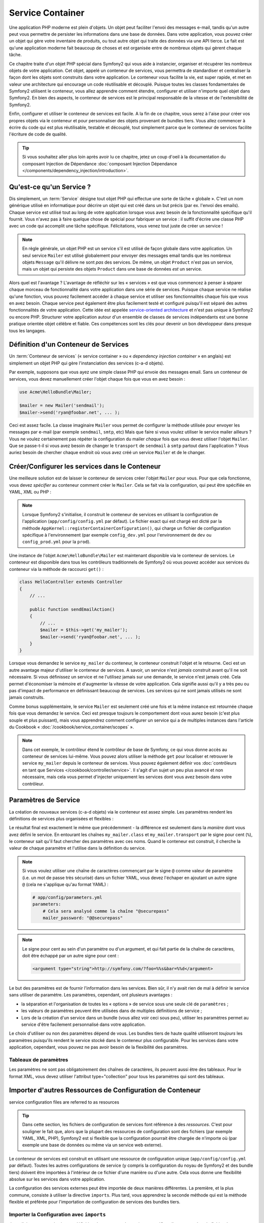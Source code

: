 .. index::
   single: Service Container
   single: Dependency Injection; Container

Service Container
=================

Une application PHP moderne est plein d'objets. Un objet peut faciliter l'envoi
des messages e-mail, tandis qu'un autre peut vous permettre de persister les informations
dans une base de données. Dans votre application, vous pouvez créer un objet qui gère
votre inventaire de produits, ou tout autre objet qui traite des données via une API
tierce. Le fait est qu'une application moderne fait beaucoup de choses et est organisée
entre de nombreux objets qui gèrent chaque tâche.

Ce chapitre traite d'un objet PHP spécial dans Symfony2 qui vous aide
à instancier, organiser et récupérer les nombreux objets de votre application.
Cet objet, appelé un conteneur de services, vous permettra de standardiser et
centraliser la façon dont les objets sont construits dans votre application. Le conteneur
vous facilite la vie, est super rapide, et met en valeur une architecture qui
encourage un code réutilisable et découplé. Puisque toutes les classes fondamentales de Symfony2
utilisent le conteneur, vous allez apprendre comment étendre, configurer et utiliser n'importe quel objet
dans Symfony2. En bien des aspects, le conteneur de services est le principal responsable
de la vitesse et de l'extensibilité de Symfony2.

Enfin, configurer et utiliser le conteneur de services est facile. A la fin
de ce chapitre, vous serez à l'aise pour créer vos propres objets via le
conteneur et pour personnaliser des objets provenant de bundles tiers. Vous allez commencer
à écrire du code qui est plus réutilisable, testable et découplé, tout simplement parce que
le conteneur de services facilite l'écriture de code de qualité.

.. tip::

    Si vous souhaitez aller plus loin après avoir lu ce chapitre, jetez un coup d'oeil à la documentation
    du composant Injection de Dépendance :doc:`composant Injection Dépendance </components/dependency_injection/introduction>`.

.. index::
   single: Service Container; Qu'est-ce qu'un conteneur de services ?

Qu'est-ce qu'un Service ?
-------------------------

Dis simplement, un :term:`Service` désigne tout objet PHP qui effectue une sorte de
tâche « globale ». C'est un nom générique utilisé en informatique
pour décrire un objet qui est créé dans un but précis (par ex. l'envoi des
emails). Chaque service est utilisé tout au long de votre application lorsque vous avez besoin
de la fonctionnalité spécifique qu'il fournit. Vous n'avez pas à faire quelque chose de spécial
pour fabriquer un service : il suffit d'écrire une classe PHP avec un code qui accomplit
une tâche spécifique. Félicitations, vous venez tout juste de créer un service !

.. note::

    En règle générale, un objet PHP est un service s'il est utilisé de façon globale dans votre
    application. Un seul service ``Mailer`` est utilisé globalement pour envoyer des
    messages email tandis que les nombreux objets ``Message`` qu'il délivre
    ne sont *pas* des services. De même, un objet ``Product`` n'est pas un service,
    mais un objet qui persiste des objets ``Product`` dans une base de données *est* un service.

Alors quel est l'avantage ? L'avantage de réfléchir sur les « services » est
que vous commencez à penser à séparer chaque morceau de fonctionnalité dans votre
application dans une série de services. Puisque chaque service ne réalise qu'une fonction,
vous pouvez facilement accéder à chaque service et utiliser ses fonctionnalités chaque fois que vous
en avez besoin. Chaque service peut également être plus facilement testé et configuré puisqu'il
est séparé des autres fonctionnalités de votre application. Cette idée
est appelée `service-oriented architecture`_ et n'est pas unique à Symfony2
ou encore PHP. Structurer votre application autour d'un ensemble de classes de services indépendants
est une bonne pratique orientée objet célèbre et fiable. Ces compétences
sont les clés pour devenir un bon développeur dans presque tous les langages.

.. index::
   single: Service Container ; Définition

Définition d'un Conteneur de Services
-------------------------------------

Un :term:`Conteneur de services` (« service container » ou « *dependency injection container* »
en anglais) est simplement un objet PHP qui gère l'instanciation des services (c-a-d objets).

Par exemple, supposons que vous ayez une simple classe PHP qui envoie des messages email.
Sans un conteneur de services, vous devez manuellement créer l'objet chaque fois que
vous en avez besoin :

.. code-block:: php

    use Acme\HelloBundle\Mailer;

    $mailer = new Mailer('sendmail');
    $mailer->send('ryan@foobar.net', ... );

Ceci est assez facile. La classe imaginaire ``Mailer`` vous permet de configurer
la méthode utilisée pour envoyer les messages par e-mail (par exemple ``sendmail``, ``smtp``, etc)
Mais que faire si vous voulez utiliser le service mailer ailleurs ? Vous ne
voulez certainement pas répéter la configuration du mailer *chaque* fois que vous devez utiliser
l'objet ``Mailer``. Que se passe-t-il si vous avez besoin de changer le ``transport`` de
``sendmail`` à ``smtp`` partout dans l'application ? Vous auriez besoin de chercher
chaque endroit où vous avez créé un service ``Mailer`` et de le changer.

.. index::
   single: Service Container; Configuring services

Créer/Configurer les services dans le Conteneur
-----------------------------------------------

Une meilleure solution est de laisser le conteneur de services créer l'objet ``Mailer``
pour vous. Pour que cela fonctionne, vous devez *spécifier* au conteneur comment
créer le ``Mailer``. Cela se fait via la configuration, qui peut
être spécifiée en YAML, XML ou PHP :

.. configuration-block::

    .. code-block:: yaml

        # app/config/config.yml
        services:
            my_mailer:
                class:        Acme\HelloBundle\Mailer
                arguments:    [sendmail]

    .. code-block:: xml

        <!-- app/config/config.xml -->
        <services>
            <service id="my_mailer" class="Acme\HelloBundle\Mailer">
                <argument>sendmail</argument>
            </service>
        </services>

    .. code-block:: php

        // app/config/config.php
        use Symfony\Component\DependencyInjection\Definition;

        $container->setDefinition('my_mailer', new Definition(
            'Acme\HelloBundle\Mailer',
            array('sendmail')
        ));

.. note::

    Lorsque Symfony2 s'initialise, il construit le conteneur de services en utilisant la
    configuration de l'application (``app/config/config.yml`` par défaut). Le
    fichier exact qui est chargé est dicté par la méthode ``AppKernel::registerContainerConfiguration()``,
    qui charge un fichier de configuration spécifique à l'environnement (par exemple
    ``config_dev.yml`` pour l'environnement de ``dev`` ou ``config_prod.yml``
    pour la ``prod``).

Une instance de l'objet ``Acme\HelloBundle\Mailer`` est maintenant disponible via
le conteneur de services. Le conteneur est disponible dans tous les contrôleurs traditionnels
de Symfony2 où vous pouvez accéder aux services du conteneur via la méthode
de raccourci ``get()`` :

.. code-block:: php

    class HelloController extends Controller
    {
        // ...

        public function sendEmailAction()
        {
            // ...
            $mailer = $this->get('my_mailer');
            $mailer->send('ryan@foobar.net', ... );
        }
    }

Lorsque vous demandez le service ``my_mailer``  du conteneur, le conteneur
construit l'objet et le retourne. Ceci est un autre avantage majeur
d'utiliser le conteneur de services. A savoir, un service n'est *jamais* construit avant
qu'il ne soit nécessaire. Si vous définissez un service et ne l'utilisez jamais sur une demande, le service
n'est jamais créé. Cela permet d'économiser la mémoire et d'augmenter la vitesse de votre application.
Cela signifie aussi qu'il y a très peu ou pas d'impact de performance en définissant
beaucoup de services. Les services qui ne sont jamais utilisés ne sont jamais construits.

Comme bonus supplémentaire, le service ``Mailer`` est seulement créé une fois et la même
instance est retournée chaque fois que vous demandez le service. Ceci est presque toujours
le comportement dont vous aurez besoin (c'est plus souple et plus puissant), mais vous
apprendrez comment configurer un service qui a de multiples instances dans l'article du
Cookbook « :doc:`/cookbook/service_container/scopes` ».

.. note::

    Dans cet exemple, le contrôleur étend le contrôleur de base de Symfony, ce qui
    vous donne accès au conteneur de services lui-même. Vous pouvez alors utiliser
    la méthode ``get`` pour localiser et retrouver le service ``my_mailer`` depuis
    le conteneur de services. Vous pouvez également définir vos
    :doc:`contrôleurs en tant que Services </cookbook/controller/service>`.
    Il s'agit d'un sujet un peu plus avancé et non nécessaire, mais cela vous permet
    d'injecter uniquement les services dont vous avez besoin dans votre contrôleur.

.. _book-service-container-parameters:

Paramètres de Service
---------------------

La création de nouveaux services (c-a-d objets) via le conteneur est assez
simple. Les paramètres rendent les définitions de services plus organisées et flexibles :

.. configuration-block::

    .. code-block:: yaml

        # app/config/config.yml
        parameters:
            my_mailer.class:      Acme\HelloBundle\Mailer
            my_mailer.transport:  sendmail

        services:
            my_mailer:
                class:        "%my_mailer.class%"
                arguments:    ["%my_mailer.transport%"]

    .. code-block:: xml

        <!-- app/config/config.xml -->
        <?xml version="1.0" encoding="UTF-8" ?>
        <container xmlns="http://symfony.com/schema/dic/services"
            xmlns:xsi="http://www.w3.org/2001/XMLSchema-instance"
            xsi:schemaLocation="http://symfony.com/schema/dic/services http://symfony.com/schema/dic/services/services-1.0.xsd">

            <parameters>
                <parameter key="my_mailer.class">Acme\HelloBundle\Mailer</parameter>
                <parameter key="my_mailer.transport">sendmail</parameter>
            </parameters>

            <services>
                <service id="my_mailer" class="%my_mailer.class%">
                    <argument>%my_mailer.transport%</argument>
                </service>
            </services>
        </container>

    .. code-block:: php

        // app/config/config.php
        use Symfony\Component\DependencyInjection\Definition;

        $container->setParameter('my_mailer.class', 'Acme\HelloBundle\Mailer');
        $container->setParameter('my_mailer.transport', 'sendmail');

        $container->setDefinition('my_mailer', new Definition(
            '%my_mailer.class%',
            array('%my_mailer.transport%')
        ));

Le résultat final est exactement le même que précédemment - la différence est seulement dans
la *manière* dont vous avez défini le service. En entourant les chaînes
``my_mailer.class`` et ``my_mailer.transport`` par le signe pour cent (``%``), le
conteneur sait qu'il faut chercher des paramètres avec ces noms. Quand le conteneur est
construit, il cherche la valeur de chaque paramètre et l'utilise dans la définition du
service.

.. note::

    Si vous voulez utiliser une chaîne de caractères commençant par le signe ``@``
    comme valeur de paramètre (i.e. un mot de passe très sécurisé) dans un fichier
    YAML, vous devez l'échaper en ajoutant un autre signe ``@`` (cela ne s'applique
    qu'au format YAML) :

    .. code-block:: yaml

        # app/config/parameters.yml
        parameters:
            # Cela sera analysé comme la chaîne "@securepass"
            mailer_password: "@@securepass"

.. note::

    Le signe pour cent au sein d'un paramètre ou d'un argument, et qui fait partie
    de la chaîne de caractères, doit être échappé par un autre signe pour cent :

    .. code-block:: xml

        <argument type="string">http://symfony.com/?foo=%%s&bar=%%d</argument>

Le but des paramètres est de fournir l'information dans les services. Bien sûr,
il n'y avait rien de mal à définir le service sans utiliser de paramètre.
Les paramètres, cependant, ont plusieurs avantages :

* la séparation et l'organisation de toutes les « options » de service sous une seule
  clé de ``paramètres`` ;

* les valeurs de paramètres peuvent être utilisées dans de multiples définitions de service ;

* Lors de la création d'un service dans un bundle (vous allez voir ceci sous peu),
  utiliser les paramètres permet au service d'être facilement personnalisé dans votre
  application.

Le choix d'utiliser ou non des paramètres dépend de vous. Les bundles
tiers de haute qualité utiliseront *toujours* les paramètres puisqu'ils rendent le service
stocké dans le conteneur plus configurable. Pour les services dans votre application,
cependant, vous pouvez ne pas avoir besoin de la flexibilité des paramètres.

Tableaux de paramètres
~~~~~~~~~~~~~~~~~~~~~~

Les paramètres ne sont pas obligatoirement des chaînes de caractères, ils peuvent aussi
être des tableaux. Pour le format XML, vous devez utiliser l'attribut type="collection"
pour tous les paramètres qui sont des tableaux.

.. configuration-block::

    .. code-block:: yaml

        # app/config/config.yml
        parameters:
            my_mailer.gateways:
                - mail1
                - mail2
                - mail3
            my_multilang.language_fallback:
                en:
                    - en
                    - fr
                fr:
                    - fr
                    - en

    .. code-block:: xml

        <!-- app/config/config.xml -->
        <parameters>
            <parameter key="my_mailer.gateways" type="collection">
                <parameter>mail1</parameter>
                <parameter>mail2</parameter>
                <parameter>mail3</parameter>
            </parameter>
            <parameter key="my_multilang.language_fallback" type="collection">
                <parameter key="en" type="collection">
                    <parameter>en</parameter>
                    <parameter>fr</parameter>
                </parameter>
                <parameter key="fr" type="collection">
                    <parameter>fr</parameter>
                    <parameter>en</parameter>
                </parameter>
            </parameter>
        </parameters>

    .. code-block:: php

        // app/config/config.php
        use Symfony\Component\DependencyInjection\Definition;

        $container->setParameter('my_mailer.gateways', array('mail1', 'mail2', 'mail3'));
        $container->setParameter('my_multilang.language_fallback',
                                 array('en' => array('en', 'fr'),
                                       'fr' => array('fr', 'en'),
                                ));

Importer d'autres Ressources de Configuration de Conteneur
----------------------------------------------------------

service configuration files are referred to as resources

.. tip::

    Dans cette section, les fichiers de configuration de services font référence à des *ressources*.
    C'est pour souligner le fait que, alors que la plupart des ressources de configuration
    sont des fichiers (par exemple YAML, XML, PHP), Symfony2 est si flexible que la configuration
    pourrait être chargée de n'importe où (par exemple une base de données ou même via un service
    web externe).

Le conteneur de services est construit en utilisant une ressource de configuration unique
(``app/config/config.yml`` par défaut). Toutes les autres configurations de service
(y compris la configuration du noyau de Symfony2 et des bundle tiers) doivent
être importées à l'intérieur de ce fichier d'une manière ou d'une autre. Cela vous donne une
flexibilité absolue sur les services dans votre application.

La configuration des services externes peut être importée de deux manières différentes.
La première, et la plus commune, consiste à utiliser la directive ``imports``. Plus tard,
vous apprendrez la seconde méthode qui est la méthode flexible et préférée pour
l'importation de configuration de services des bundles tiers.


.. index::
   single: Service Container; Imports

.. _service-container-imports-directive:

Importer la Configuration avec ``imports``
~~~~~~~~~~~~~~~~~~~~~~~~~~~~~~~~~~~~~~~~~~

Jusqu'ici, vous avez placé notre définition de conteneur de service ``my_mailer`` directement
dans le fichier de configuration de l'application (par exemple ``app/config/config.yml``).
Bien sûr, puisque la classe ``Mailer`` elle-même vit à l'intérieur de ``AcmeHelloBundle``,
il est plus logique de mettre la définition du conteneur ``my_mailer`` à l'intérieur du
bundle aussi.

Tout d'abord, déplacez la définition du conteneur ``my_mailer`` dans un nouveau fichier de
ressource de conteneur à l'intérieur d' ``AcmeHelloBundle``. Si les répertoires ``Resources``
ou ``Resources/config`` n'existent pas, créez-les.

.. configuration-block::

    .. code-block:: yaml

        # src/Acme/HelloBundle/Resources/config/services.yml
        parameters:
            my_mailer.class:      Acme\HelloBundle\Mailer
            my_mailer.transport:  sendmail

        services:
            my_mailer:
                class:        "%my_mailer.class%"
                arguments:    ["%my_mailer.transport%"]

    .. code-block:: xml

        <!-- src/Acme/HelloBundle/Resources/config/services.xml -->
        <?xml version="1.0" encoding="UTF-8" ?>
        <container xmlns="http://symfony.com/schema/dic/services"
            xmlns:xsi="http://www.w3.org/2001/XMLSchema-instance"
            xsi:schemaLocation="http://symfony.com/schema/dic/services http://symfony.com/schema/dic/services/services-1.0.xsd">
        <parameters>
            <parameter key="my_mailer.class">Acme\HelloBundle\Mailer</parameter>
            <parameter key="my_mailer.transport">sendmail</parameter>
        </parameters>

        <services>
            <service id="my_mailer" class="%my_mailer.class%">
                <argument>%my_mailer.transport%</argument>
            </service>
        </services>

    .. code-block:: php

        // src/Acme/HelloBundle/Resources/config/services.php
        use Symfony\Component\DependencyInjection\Definition;

        $container->setParameter('my_mailer.class', 'Acme\HelloBundle\Mailer');
        $container->setParameter('my_mailer.transport', 'sendmail');

        $container->setDefinition('my_mailer', new Definition(
            '%my_mailer.class%',
            array('%my_mailer.transport%')
        ));

La définition elle-même n'a pas changé, seulement son emplacement. Bien sûr, le conteneur
de service ne connaît pas le nouveau fichier de ressources. Heureusement, vous pouvez
facilement importer le fichier de ressources en utilisant la clé ``imports`` dans
la configuration de l'application.

.. configuration-block::

    .. code-block:: yaml

        # app/config/config.yml
        imports:
            - { resource: "@AcmeHelloBundle/Resources/config/services.yml" }

    .. code-block:: xml

        <!-- app/config/config.xml -->
        <?xml version="1.0" encoding="UTF-8" ?>
        <container xmlns="http://symfony.com/schema/dic/services"
            xmlns:xsi="http://www.w3.org/2001/XMLSchema-instance"
            xsi:schemaLocation="http://symfony.com/schema/dic/services http://symfony.com/schema/dic/services/services-1.0.xsd">

        <imports>
            <import resource="@AcmeHelloBundle/Resources/config/services.xml"/>
        </imports>

    .. code-block:: php

        // app/config/config.php
        $this->import('@AcmeHelloBundle/Resources/config/services.php');

La directive ``imports`` permet à votre application d'inclure des ressources de configuration
de conteneur de services de n'importe quel autre emplacement (le plus souvent à partir de bundles).
L'emplacement ``resource``, pour les fichiers, est le chemin absolu du fichier de
ressource. La syntaxe spéciale ``@AcmeHello`` résout le chemin du répertoire du
bundle ``AcmeHelloBundle``. Cela vous aide à spécifier le chemin vers la ressource
sans se soucier plus tard, si vous déplacez le ``AcmeHelloBundle`` dans un autre
répertoire.

.. index::
   single: Service Container; Extension configuration

.. _service-container-extension-configuration:

Importer la Configuration via les Extensions de Conteneur
~~~~~~~~~~~~~~~~~~~~~~~~~~~~~~~~~~~~~~~~~~~~~~~~~~~~~~~~~

Quand vous développerez avec Symfony2, vous utiliserez le plus souvent la directive ``imports``
pour importer la configuration du conteneur des bundles que vous avez créé spécifiquement
pour votre application. Les configurations des conteneurs des bundles tiers, y compris
les services du noyau de Symfony2, sont habituellement chargées en utilisant une autre méthode qui est plus
souple et facile à configurer dans votre application.

Voici comment cela fonctionne. En interne, chaque bundle définit ses services
comme vous l'avez vu jusqu'à présent. A savoir, un bundle utilise un ou plusieurs fichiers de
ressources de configuration (généralement XML) pour spécifier les paramètres et les services pour ce
bundle. Cependant, au lieu d'importer chacune de ces ressources directement à partir de
la configuration de votre application en utilisant la directive ``imports``, vous pouvez simplement
invoquer une *extension du conteneur de services* à l'intérieur du bundle qui fait le travail pour
vous. Une extension de conteneur de services est une classe PHP créée par l'auteur du bundle
afin d'accomplir deux choses :

* importer toutes les ressources du conteneur de services nécessaires pour configurer les services
  pour le bundle ;

* fournir une configuration sémantique, simple de sorte que le bundle peut
  être configuré sans interagir avec les paramètres de la
  configuration du conteneur de services du bundle.

En d'autres termes, une extension de conteneur de services configure les services pour
un bundle en votre nom. Et comme vous le verrez dans un instant, l'extension fournit
une interface pratique, de haut niveau pour configurer le bundle.

Prenez le ``FrameworkBundle`` - le bundle noyau du framework Symfony2 - comme un
exemple. La présence du code suivant dans votre configuration de l'application
invoque l'extension du conteneur de services à l'intérieur du ``FrameworkBundle`` :

.. configuration-block::

    .. code-block:: yaml

        # app/config/config.yml
        framework:
            secret:          xxxxxxxxxx
            form:            true
            csrf_protection: true
            router:        { resource: "%kernel.root_dir%/config/routing.yml" }
            # ...

    .. code-block:: xml

        <!-- app/config/config.xml -->
        <framework:config secret="xxxxxxxxxx">
            <framework:form />
            <framework:csrf-protection />
            <framework:router resource="%kernel.root_dir%/config/routing.xml" />
            <!-- ... -->
        </framework>

    .. code-block:: php

        // app/config/config.php
        $container->loadFromExtension('framework', array(
            'secret'          => 'xxxxxxxxxx',
            'form'            => array(),
            'csrf-protection' => array(),
            'router'          => array('resource' => '%kernel.root_dir%/config/routing.php'),
            // ...
        ));

Lorsque la configuration est analysée, le conteneur cherche une extension qui
peut gérer la directive de configuration du ``framework``. L'extension en question,
qui vit dans le ``FrameworkBundle``, est invoquée et la configuration du service
pour le ``FrameworkBundle`` est chargée. Si vous retirez la clé ``framework``
de votre fichier de configuration de l'application entièrement, les services noyau de Symfony2
ne seront pas chargés. Le fait est que vous avez la maîtrise : le framework Symfony2
ne contient pas de magie et n'effectue aucune action dont vous n'avez pas le contrôle
dessus.

Bien sûr, vous pouvez faire beaucoup plus que simplement « activer » l'extension du conteneur
de services du ``FrameworkBundle``. Chaque extension vous permet de facilement
personnaliser le bundle, sans vous soucier de la manière dont les services internes sont
définis.

Dans ce cas, l'extension vous permet de personnaliser le ``error_handler``,
``csrf_protection``, ``router`` et bien plus encore. En interne,
le ``FrameworkBundle`` utilise les options spécifiées ici pour définir et configurer
les services qui lui sont spécifiques. Le bundle se charge de créer tous les
``paramètres`` et ``services`` nécessaires pour le conteneur du service, tout en permettant
une grande partie de la configuration d'être facilement personnalisée. Comme bonus supplémentaire, la plupart des
extensions du conteneur de services sont assez malines pour effectuer la validation -
vous informant des options qui sont manquantes ou du mauvais type de données.

Lors de l'installation ou la configuration d'un bundle, consultez la documentation du bundle pour
savoir comment installer et configurer les services pour le bundle. Les options
disponibles pour les bundles du noyau peuvent être trouvées à :doc:`Reference Guide</reference/index>`.

.. note::

   Nativement, le conteneur de services reconnaît seulement les
   directives ``parameters``, ``services``, et ``imports``. Toutes les autres directives
   sont gérées par une extension du conteneur de service.

Si vous voulez exposer une configuration conviviale dans vos propres bundles, lisez
l'entrée du cookbook ":doc:`/cookbook/bundles/extension`".

.. index::
   single: Service Container; Referencing services

Reférencer (Injecter) les Services
----------------------------------

Jusqu'à présent, notre service originel ``my_mailer`` est simple : il suffit d'un seul paramètre
dans son constructeur, qui est facilement configurable. Comme vous le verrez, la vraie
puissance du conteneur est démontrée lorsque vous avez besoin de créer un service qui
dépend d'un ou plusieurs autres services dans le conteneur.

Commençons par un exemple. Supposons que vous ayez un nouveau service, ``NewsletterManager`` ,
qui aide à gérer la préparation et l'envoi d'un message email à
une liste d'adresses. Bien sûr, le service ``my_mailer`` excelle
vraiment pour envoyer des messages email, donc vous allez l'utiliser dans ``NewsletterManager``
pour gérer l'envoi effectif des messages. Cette fausse classe pourrait ressembler à
quelque chose comme ceci :

.. code-block:: php

    namespace Acme\HelloBundle\Newsletter;

    use Acme\HelloBundle\Mailer;

    class NewsletterManager
    {
        protected $mailer;

        public function __construct(Mailer $mailer)
        {
            $this->mailer = $mailer;
        }

        // ...
    }

Sans utiliser le conteneur de services, vous pouvez créer une nouvelle ``NewsletterManager``
assez facilement à l'intérieur d'un contrôleur :

.. code-block:: php

    public function sendNewsletterAction()
    {
        $mailer = $this->get('my_mailer');
        $newsletter = new Acme\HelloBundle\Newsletter\NewsletterManager($mailer);
        // ...
    }

Cette approche est pas mal, mais si nous décidons plus tard que la classe ``NewsletterManager``
a besoin d'un deuxième ou troisième paramètre de constructeur ? Que se passe-t-il si nous décidons de
refactoriser notre code et de renommer la classe ? Dans les deux cas, vous auriez besoin de trouver tous les
endroits où le ``NewsletterManager`` a été instancié et de le modifier. Bien sûr,
le conteneur de services vous donne une option beaucoup plus attrayante :

.. configuration-block::

    .. code-block:: yaml

        # src/Acme/HelloBundle/Resources/config/services.yml
        parameters:
            # ...
            newsletter_manager.class: Acme\HelloBundle\Newsletter\NewsletterManager

        services:
            my_mailer:
                # ...
            newsletter_manager:
                class:     "%newsletter_manager.class%"
                arguments: ["@my_mailer"]

    .. code-block:: xml

        <!-- src/Acme/HelloBundle/Resources/config/services.xml -->
        <parameters>
            <!-- ... -->
            <parameter key="newsletter_manager.class">Acme\HelloBundle\Newsletter\NewsletterManager</parameter>
        </parameters>

        <services>
            <service id="my_mailer" ... >
              <!-- ... -->
            </service>
            <service id="newsletter_manager" class="%newsletter_manager.class%">
                <argument type="service" id="my_mailer"/>
            </service>
        </services>

    .. code-block:: php

        // src/Acme/HelloBundle/Resources/config/services.php
        use Symfony\Component\DependencyInjection\Definition;
        use Symfony\Component\DependencyInjection\Reference;

        // ...
        $container->setParameter('newsletter_manager.class', 'Acme\HelloBundle\Newsletter\NewsletterManager');

        $container->setDefinition('my_mailer', ... );
        $container->setDefinition('newsletter_manager', new Definition(
            '%newsletter_manager.class%',
            array(new Reference('my_mailer'))
        ));

En YAML, la syntaxe spéciale ``@my_mailer`` indique au conteneur de chercher
un service nommé ``my_mailer`` et de transmettre cet objet dans le constructeur
de ``NewsletterManager``. Dans ce cas, cependant, le service spécifié ``my_mailer``
doit exister. Si ce n'est pas le cas, une exception sera levée. Vous pouvez marquer vos
dépendances comme facultatives - nous en parlerons dans la section suivante.

Utiliser des références est un outil très puissant qui vous permet de créer des classes
de services indépendantes avec des dépendances bien définies. Dans cet exemple, le service
``newsletter_manager`` a besoin du service ``my_mailer`` afin de fonctionner. Lorsque vous définissez
cette dépendance dans le conteneur de service, le conteneur prend soin de tout
le travail de l'instanciation des objets.

Dépendances optionnelles : Setter Injection
~~~~~~~~~~~~~~~~~~~~~~~~~~~~~~~~~~~~~~~~~~~

L'injection de dépendances dans le constructeur de cette manière est un excellent
moyen de s'assurer que la dépendance est disponible pour utilisation. Si vous avez des
dépendances optionnelles pour une classe, alors la méthode « setter injection » peut
être une meilleure option. Cela signifie d'injecter la dépendance en utilisant un
appel de méthode plutôt que par le constructeur. La classe devrait ressembler à ceci :

.. code-block:: php

    namespace Acme\HelloBundle\Newsletter;

    use Acme\HelloBundle\Mailer;

    class NewsletterManager
    {
        protected $mailer;

        public function setMailer(Mailer $mailer)
        {
            $this->mailer = $mailer;
        }

        // ...
    }

L'injection de la dépendance par la méthode setter a juste besoin d'un changement de la syntaxe :

.. configuration-block::

    .. code-block:: yaml

        # src/Acme/HelloBundle/Resources/config/services.yml
        parameters:
            # ...
            newsletter_manager.class: Acme\HelloBundle\Newsletter\NewsletterManager

        services:
            my_mailer:
                # ...
            newsletter_manager:
                class:     "%newsletter_manager.class%"
                calls:
                    - [setMailer, ["@my_mailer"]]

    .. code-block:: xml

        <!-- src/Acme/HelloBundle/Resources/config/services.xml -->
        <?xml version="1.0" encoding="UTF-8" ?>
        <container xmlns="http://symfony.com/schema/dic/services"
            xmlns:xsi="http://www.w3.org/2001/XMLSchema-instance"
            xsi:schemaLocation="http://symfony.com/schema/dic/services http://symfony.com/schema/dic/services/services-1.0.xsd">

            <parameters>
                <!-- ... -->
                <parameter key="newsletter_manager.class">Acme\HelloBundle\Newsletter\NewsletterManager</parameter>
            </parameters>

            <services>
                <service id="my_mailer" ...>
                <!-- ... -->
                </service>
                <service id="newsletter_manager" class="%newsletter_manager.class%">
                    <call method="setMailer">
                        <argument type="service" id="my_mailer" />
                    </call>
                </service>
            </services>
        </container>

    .. code-block:: php

        // src/Acme/HelloBundle/Resources/config/services.php
        use Symfony\Component\DependencyInjection\Definition;
        use Symfony\Component\DependencyInjection\Reference;

        // ...
        $container->setParameter(
            'newsletter_manager.class',
            'Acme\HelloBundle\Newsletter\NewsletterManager'
        );

        $container->setDefinition('my_mailer', ...);
        $container->setDefinition('newsletter_manager', new Definition(
            '%newsletter_manager.class%'
        ))->addMethodCall('setMailer', array(
            new Reference('my_mailer'),
        ));

.. note::

    Les approches présentées dans cette section sont appelées « constructor injection »
    et « setter injection« ». Le conteneur de service Symfony2 supporte aussi
    « property injection« ».

Rendre les Références Optionnelles
----------------------------------

Parfois, un de vos services peut avoir une dépendance optionnelle, ce qui signifie
que la dépendance n'est pas requise par le service pour fonctionner correctement. Dans
l'exemple ci-dessus, le service ``my_mailer`` *doit* exister, sinon une exception
sera levée. En modifiant les définitions du service ``newsletter_manager``,
vous pouvez rendre cette référence optionnelle. Le conteneur va ensuite l'injecter si
elle existe et ne rien faire si ce n'est pas le cas :

.. configuration-block::

    .. code-block:: yaml

        # src/Acme/HelloBundle/Resources/config/services.yml
        parameters:
            # ...

        services:
            newsletter_manager:
                class:     "%newsletter_manager.class%"
                arguments: ["@?my_mailer"]

    .. code-block:: xml

        <!-- src/Acme/HelloBundle/Resources/config/services.xml -->

        <services>
            <service id="my_mailer" ... >
              <!-- ... -->
            </service>
            <service id="newsletter_manager" class="%newsletter_manager.class%">
                <argument type="service" id="my_mailer" on-invalid="ignore" />
            </service>
        </services>

    .. code-block:: php

        // src/Acme/HelloBundle/Resources/config/services.php
        use Symfony\Component\DependencyInjection\Definition;
        use Symfony\Component\DependencyInjection\Reference;
        use Symfony\Component\DependencyInjection\ContainerInterface;

        // ...
        $container->setParameter('newsletter_manager.class', 'Acme\HelloBundle\Newsletter\NewsletterManager');

        $container->setDefinition('my_mailer', ... );
        $container->setDefinition('newsletter_manager', new Definition(
            '%newsletter_manager.class%',
            array(new Reference('my_mailer', ContainerInterface::IGNORE_ON_INVALID_REFERENCE))
        ));

En YAML, la syntaxe spéciale ``@?`` indique au conteneur de service que la dépendance
est optionnelle. Bien sûr, le ``NewsletterManager`` doit être aussi écrit pour
permettre une dépendance optionnelle :

.. code-block:: php

        public function __construct(Mailer $mailer = null)
        {
            // ...
        }

Services de Bundle Tiers et Noyau de Symfony
--------------------------------------------

Étant donné que Symfony2 et tous les bundles tiers configurent et récupèrent leurs services
via le conteneur, vous pouvez facilement y accéder, ou même les utiliser dans vos propres
services. Pour garder les choses simples, par défaut Symfony2 n'exige pas que
les contrôleurs soient définis comme des services. Par ailleurs Symfony2 injecte l'ensemble du
conteneur de services dans votre contrôleur. Par exemple, pour gérer le stockage
des informations sur une session utilisateur, Symfony2 fournit un service ``session``,
auquel vous pouvez accéder de l'intérieur d'un contrôleur standard comme suit :

.. code-block:: php

    public function indexAction($bar)
    {
        $session = $this->get('session');
        $session->set('foo', $bar);

        // ...
    }

Dans Symfony2, vous allez constamment utiliser les services fournis par le noyau de Symfony ou
autres bundles tiers pour effectuer des tâches telles que rendre des templates (``templating``),
envoyer des emails (``mailer``), ou d'accéder à des informations sur la requête (``request``).

Vous pouvez aller plus loin en utilisant ces services à l'intérieur des services
que vous avez créés pour votre application. Modifions le ``NewsletterManager``
afin d'utiliser le vrai service ``mailer`` de Symfony2 (au lieu du faux ``my_mailer``).
Passons aussi le service du moteur de template à ``NewsletterManager``
afin qu'il puisse générer le contenu de l'email via un template :

.. code-block:: php

    namespace Acme\HelloBundle\Newsletter;

    use Symfony\Component\Templating\EngineInterface;

    class NewsletterManager
    {
        protected $mailer;

        protected $templating;

        public function __construct(\Swift_Mailer $mailer, EngineInterface $templating)
        {
            $this->mailer = $mailer;
            $this->templating = $templating;
        }

        // ...
    }

Configurer le conteneur de services est facile :

.. configuration-block::

    .. code-block:: yaml

        services:
            newsletter_manager:
                class:     "%newsletter_manager.class%"
                arguments: [@mailer, @templating]

    .. code-block:: xml

        <service id="newsletter_manager" class="%newsletter_manager.class%">
            <argument type="service" id="mailer"/>
            <argument type="service" id="templating"/>
        </service>

    .. code-block:: php

        $container->setDefinition('newsletter_manager', new Definition(
            '%newsletter_manager.class%',
            array(
                new Reference('mailer'),
                new Reference('templating')
            )
        ));

Le service ``newsletter_manager`` a désormais accès aux services noyau ``mailer``
et ``templating``. C'est une façon commune de créer des services spécifiques
à votre application qui exploitent la puissance des différents services au sein
du framework.

.. tip::

    Soyez sûr que l'entrée ``swiftmailer`` apparaît dans votre configuration de
    l'application. Comme vous l'avez mentionné dans :ref:`service-container-extension-configuration`,
    la clé ``swiftmailer`` invoque l'extension du service de
    ``SwiftmailerBundle``, qui déclare le service ``mailer``.

.. _book-service-container-tags:

Tags
----

De la même manière qu'un billet de blog sur le Web pourrait être tagué avec des noms
telles que « Symfony » ou « PHP », les services configurés dans votre conteneur peuvent également être
tagués. Dans le conteneur de services, un tag laisse supposer que le service est censé
être utilisé dans un but précis. Prenons l'exemple suivant :

.. configuration-block::

    .. code-block:: yaml

        services:
            foo.twig.extension:
                class: Acme\HelloBundle\Extension\FooExtension
                tags:
                    -  { name: twig.extension }

    .. code-block:: xml

        <service id="foo.twig.extension" class="Acme\HelloBundle\Extension\FooExtension">
            <tag name="twig.extension" />
        </service>

    .. code-block:: php

        $definition = new Definition('Acme\HelloBundle\Extension\FooExtension');
        $definition->addTag('twig.extension');
        $container->setDefinition('foo.twig.extension', $definition);

Le tag ``twig.extension`` est un tag spécial que le ``TwigBundle`` utilise
pendant la configuration. En donnant au service ce tag ``twig.extension``,
le bundle sait que le service ``foo.twig.extension`` devrait être enregistré
comme une extension Twig avec Twig. En d'autres termes, Twig trouve tous les services taggés
avec ``twig.extension`` et les enregistre automatiquement comme des extensions.

Les tags, alors, sont un moyen de dire aux bundles de Symfony2 ou tiers que
votre service doit être enregistré ou utilisé d'une manière spéciale par le bundle.

Ce qui suit est une liste de tags disponibles avec les bundles noyau de Symfony2.
Chacun d'eux a un effet différent sur votre service et de nombreux tags nécessitent
des paramètres supplémentaires (au-delà du paramètre ``name``).

Pour une liste de tous les tags disponibles dans le coeur du Framework Symfony,
consultez :doc:`/reference/dic_tags`.

Débugger les services
---------------------

Vous pouvez voir quels services sont enregistrés dans le conteneur grâce à la console.
Pour afficher tous les services et les classes de chacun d'entre eux, exécutez :

.. code-block:: bash

    $ php app/console container:debug

Par défaut, seuls les services publics sont affichés, mais vous pouvez également
voir les services privés :

.. code-block:: bash

    $ php app/console container:debug --show-private

Vous pouvez obtenir des informations détaillées sur un service particulier en
spécifiant son identifiant :

.. code-block:: bash

    $ php app/console container:debug my_mailer

Apprenez en plus
----------------

* :doc:`/components/dependency_injection/compilation`
* :doc:`/components/dependency_injection/definitions`
* :doc:`/components/dependency_injection/factories`
* :doc:`/components/dependency_injection/parentservices`
* :doc:`/components/dependency_injection/tags`
* :doc:`/cookbook/controller/service`
* :doc:`/cookbook/service_container/scopes`
* :doc:`/cookbook/service_container/compiler_passes`
* :doc:`/components/dependency_injection/advanced`

.. _`service-oriented architecture`: http://wikipedia.org/wiki/Service-oriented_architecture
